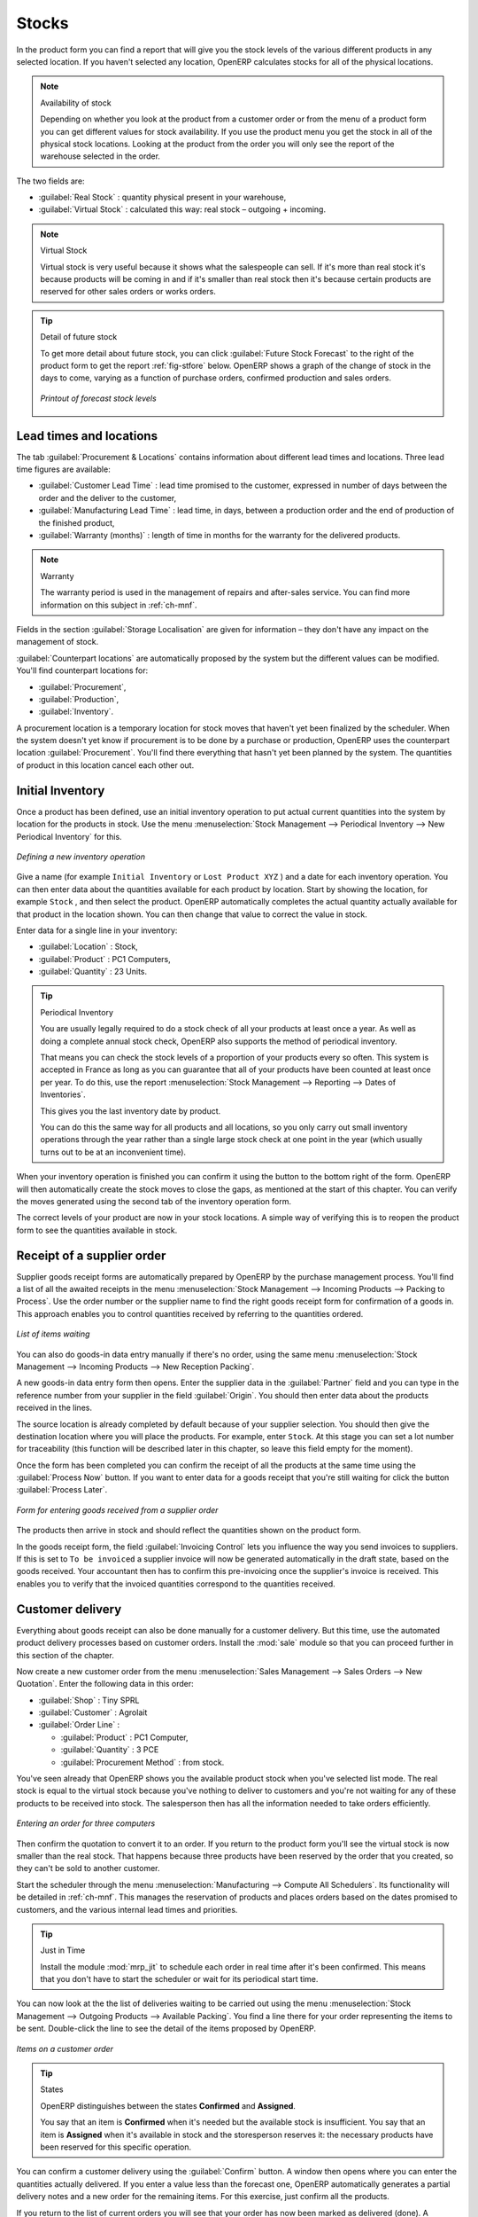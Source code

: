 Stocks
======

.. index::
   single: virtual; stock

In the product form you can find a report that will give you the stock levels of the various
different products in any selected location. If you haven't selected any location, OpenERP
calculates stocks for all of the physical locations.

.. note::  Availability of stock

    Depending on whether you look at the product from a customer order or from the menu of a product
    form you can get different values for stock availability. If you use the product menu you get
    the stock in all of the physical stock locations. Looking at the product from the order you will
    only see the report of the warehouse selected in the order.

The two fields are:

* :guilabel:`Real Stock` : quantity physical present in your warehouse,

* :guilabel:`Virtual Stock` : calculated this way: real stock – outgoing + incoming.

.. note::  Virtual Stock

    Virtual stock is very useful because it shows what the salespeople can sell. If it's more than
    real stock it's because products will be coming in and if it's smaller than real stock then it's
    because certain products are reserved for other sales orders or works orders.

.. tip:: Detail of future stock

   To get more detail about future stock, you can click :guilabel:`Future Stock Forecast` to the right of the product form
   to get the report :ref:`fig-stfore` below.
   OpenERP shows a graph of the change of stock in the days to come, varying as a function of
   purchase orders, confirmed production and sales orders.

   .. _fig-stfore:

   .. figure:: images/stock_forecast_report.png
      :scale: 75
      :align: center

      *Printout of forecast stock levels*

Lead times and locations
------------------------

The tab :guilabel:`Procurement & Locations` contains information about different lead times and
locations. Three lead time figures are available:

* :guilabel:`Customer Lead Time` : lead time promised to the customer, expressed in number of days
  between the order and the deliver to the customer,

* :guilabel:`Manufacturing Lead Time` : lead time, in days, between a production order and the end
  of production of the finished product,

* :guilabel:`Warranty (months)` : length of time in months for the warranty for the delivered products.

.. note:: Warranty

    The warranty period is used in the management of repairs and after-sales service.
    You can find more information on this subject in :ref:`ch-mnf`.

Fields in the section :guilabel:`Storage Localisation` are given for information – they don't have
any impact on the management of stock.

:guilabel:`Counterpart locations` are automatically proposed by the system but the different values can be
modified. You'll find counterpart locations for:

* :guilabel:`Procurement`,

* :guilabel:`Production`,

* :guilabel:`Inventory`.

A procurement location is a temporary location for stock moves that haven't yet been finalized by
the scheduler. When the system doesn't yet know if procurement is to be done by a purchase or
production, OpenERP uses the counterpart location :guilabel:`Procurement`. You'll find there
everything that hasn't yet been planned by the system. The quantities of product in this location
cancel each other out.

.. index::
   single: inventory
   single: stock check

Initial Inventory
-----------------

Once a product has been defined, use an initial inventory operation to put actual current quantities
into the system by location for the products in stock. Use the menu :menuselection:`Stock Management
--> Periodical Inventory --> New Periodical Inventory` for this.

.. figure:: images/stock_inventory_new.png
   :scale: 75
   :align: center

   *Defining a new inventory operation*

Give a name (for example ``Initial Inventory`` or ``Lost Product XYZ`` ) and a date for each inventory
operation. You can then enter data about the quantities available for each product by location.
Start by showing the location, for example ``Stock`` , and then select the product. OpenERP
automatically completes the actual quantity actually available for that product in the location
shown. You can then change that value to correct the value in stock.

Enter data for a single line in your inventory:

* :guilabel:`Location` : Stock,

* :guilabel:`Product` : PC1 Computers,

* :guilabel:`Quantity` : 23 Units.

.. tip:: Periodical Inventory

    You are usually legally required to do a stock check of all your products at least once a year.
    As well as doing a complete annual stock check, OpenERP also supports the method of periodical
    inventory.

    That means you can check the stock levels of a proportion of your products every so often.
    This system is accepted in France as long as you can guarantee that all of your products have
    been counted at least once per year.
    To do this, use the report :menuselection:`Stock Management --> Reporting --> Dates of
    Inventories`.

    This gives you the last inventory date by product.

    You can do this the same way for all products and all locations,
    so you only carry out small inventory operations through the year rather than
    a single large stock check at one point in the year (which usually turns out to be at an
    inconvenient time).

When your inventory operation is finished you can confirm it using the button to the bottom right of
the form.
OpenERP will then automatically create the stock moves to close the gaps, as mentioned at the start
of this chapter.
You can verify the moves generated using the second tab of the inventory operation form.

The correct levels of your product are now in your stock locations. A simple way of verifying this
is to reopen the product form to see the quantities available in stock.

Receipt of a supplier order
---------------------------

Supplier goods receipt forms are automatically prepared by OpenERP by the purchase management
process. You'll find a list of all the awaited receipts in the menu :menuselection:`Stock Management
--> Incoming Products --> Packing to Process`. Use the order number or the supplier name to find the
right goods receipt form for confirmation of a goods in. This approach enables you to control
quantities received by referring to the quantities ordered.

.. figure:: images/stock_picking_in_tree.png
   :scale: 75
   :align: center

   *List of items waiting*

You can also do goods-in data entry manually if there's no order, using the same menu
:menuselection:`Stock Management --> Incoming Products --> New Reception Packing`.

A new goods-in data entry form then opens. Enter the supplier data in the :guilabel:`Partner` field
and you can type in the reference number from your supplier in the field :guilabel:`Origin`. You
should then enter data about the products received in the lines.

The source location is already completed by default because of your supplier selection. You should
then give the destination location where you will place the products. For example, enter ``Stock``.
At this stage you can set a lot number for traceability (this function will be described later in
this chapter, so leave this field empty for the moment).

Once the form has been completed you
can confirm the receipt of all the products at the same time
using the :guilabel:`Process Now` button. If you want to enter data for a goods receipt that you're still
waiting for click the button :guilabel:`Process Later`.

.. figure:: images/stock_picking_in_form.png
   :scale: 75
   :align: center

   *Form for entering goods received from a supplier order*

The products then arrive in stock and should reflect the quantities shown on the product form.

In the goods receipt form, the field :guilabel:`Invoicing Control` lets you influence the way you
send invoices to suppliers. If this is set to ``To be invoiced`` a supplier invoice will now be
generated automatically in the draft state, based on the goods received. Your accountant then has to
confirm this pre-invoicing once the supplier's invoice is received. This enables you to verify that
the invoiced quantities correspond to the quantities received.

Customer delivery
-----------------

.. index::
   single: module; sale

Everything about goods receipt can also be done manually for a customer delivery. But this time, use
the automated product delivery processes based on customer orders. Install the :mod:`sale` module so
that you can proceed further in this section of the chapter.

Now create a new customer order from the menu :menuselection:`Sales Management --> Sales Orders -->
New Quotation`. Enter the following data in this order:

* :guilabel:`Shop` : Tiny SPRL

* :guilabel:`Customer` : Agrolait

* :guilabel:`Order Line` :

  * :guilabel:`Product` : PC1 Computer,

  * :guilabel:`Quantity` : 3 PCE

  * :guilabel:`Procurement Method` : from stock.

You've seen already that OpenERP shows you the available product stock when you've selected list
mode. The real stock is equal to the virtual stock because you've nothing to deliver to customers
and you're not waiting for any of these products to be received into stock. The salesperson then has
all the information needed to take orders efficiently.

.. figure:: images/stock_sale_form.png
   :scale: 75
   :align: center

   *Entering an order for three computers*

Then confirm the quotation to convert it to an order. If you return to the product form you'll see
the virtual stock is now smaller than the real stock. That happens because three products have been
reserved by the order that you created, so they can't be sold to another customer.

Start the scheduler through the menu :menuselection:`Manufacturing --> Compute All Schedulers`. Its
functionality will be detailed in :ref:`ch-mnf`. This manages the reservation of
products and places orders based on the dates promised to customers, and the various internal lead
times and priorities.

.. index::
   single: module; mrp_jit

.. tip:: Just in Time

    Install the module :mod:`mrp_jit` to schedule each order in real time after it's been confirmed.
    This means that you don't have to start the scheduler or wait for its periodical start time.

You can now look at the the list of deliveries waiting to be carried out using the menu
:menuselection:`Stock Management --> Outgoing Products --> Available Packing`. You find a line
there for your order representing the items to be sent. Double-click the line to see the detail of
the items proposed by OpenERP.

.. figure:: images/stock_picking_out_form.png
   :scale: 75
   :align: center

   *Items on a customer order*

.. tip::  States

    OpenERP distinguishes between the states **Confirmed** and **Assigned**.

    You say that an item is **Confirmed** when it's needed but the available stock is insufficient.
    You say that an item is **Assigned** when it's available in stock and the storesperson reserves it:
    the necessary products have been reserved for this specific operation.

You can confirm a customer delivery using the :guilabel:`Confirm` button. A window then opens where you can
enter the quantities actually delivered. If you enter a value less than the forecast one, OpenERP
automatically generates a partial delivery notes and a new order for the remaining items. For this
exercise, just confirm all the products.

If you return to the list of current orders you will see that your order has now been marked as
delivered (done). A progress indicator from 0% to 100% is shown by each order so that the
salesperson can follow the progress of their orders at a glance.

.. figure:: images/stock_sale_tree.png
   :scale: 75
   :align: center

   *List of orders with their delivery state*

.. index::
   single: stock; negative

.. note:: Negative Stock

    Stock Management is very flexible so that it can be more effective.
    For example if you forget to enter products at goods in, this won't prevent you from sending
    them to customers.
    In OpenERP you can force all operations manually using the button :guilabel:`Force assignment`.
    In this case your stocks risk falling negative. You should monitor all stocks for negative
    levels and carry out an inventory correction when that happens.

.. index::
   single: stock; analysis

Analysing stock
---------------

Now look at the effect of these operations on stock management. There are several ways of viewing
stocks:

* from the product form,

* from the locations,

* from the orders.

Start by opening the product form from the menu :menuselection:`Products --> Products` and looking
at the list of items. You'll immediately see the following information about the products:

* :guilabel:`Real Stock`,

* :guilabel:`Virtual Stock`.

If you want more information you can use the actions to the right of the form. If you click the
report :guilabel:`Future Stock Forecast`, OpenERP opens a graphical view of the stock levels for
the selected products changing with time over the days and weeks to come. The value at the left of
the graph is the real stock (today) and the value at the right is the virtual stock (stock in the
short term future).

To get the stock levels by location use the button :guilabel:`Stock by Location`.  OpenERP then
gives you the stock of this product split out over all the possible locations. If you only want to
see the physical locations in your company just filter this list using the Location Type :guilabel:`Internal
Locations`. By default, physical locations are already colored red to distinguish them better.
Consolidate locations (the sum of several locations, following the hierarchical structure) are
colored blue.

.. figure:: images/stock_location_product_tree.png
   :scale: 75
   :align: center

   *Stock quantities by location for a given product*

You can get more detail about all the stock moves from the product form. You'll then see each move
from a source location to a destination location. Everything that influences stock levels
corresponds to a stock move.

You could also look at the stocks available in a location using the menu :menuselection:`Stock
Management --> Stock Locations Structure`. You can then use the structure shortcuts at the and the
location tree in the main window. Click a location to look at the stocks by product. A location
containing child locations shows the consolidated contents for all of its child locations.

You should now check the product quantities for various locations to familiarize yourself with this
double-entry stock management system. You should look at:

* supplier locations to see how goods receipts are linked,

* customer locations to see how packing notes are linked,

* inventory locations to see the accumulated losses and profits,

* production locations to see the value created for the company.

Also look at how the real and virtual stocks depend on the location selected. If you enter a
supplier location:

* the real stock shows all of the product receipts coming from this type of supplier,

* the virtual stock takes into account the quantities expected from these suppliers (+ real stock +
  quantities expected from these suppliers). It's the same scheme for customer locations and
  production locations.


.. Copyright © Open Object Press. All rights reserved.

.. You may take electronic copy of this publication and distribute it if you don't
.. change the content. You can also print a copy to be read by yourself only.

.. We have contracts with different publishers in different countries to sell and
.. distribute paper or electronic based versions of this book (translated or not)
.. in bookstores. This helps to distribute and promote the OpenERP product. It
.. also helps us to create incentives to pay contributors and authors using author
.. rights of these sales.

.. Due to this, grants to translate, modify or sell this book are strictly
.. forbidden, unless Tiny SPRL (representing Open Object Press) gives you a
.. written authorisation for this.

.. Many of the designations used by manufacturers and suppliers to distinguish their
.. products are claimed as trademarks. Where those designations appear in this book,
.. and Open Object Press was aware of a trademark claim, the designations have been
.. printed in initial capitals.

.. While every precaution has been taken in the preparation of this book, the publisher
.. and the authors assume no responsibility for errors or omissions, or for damages
.. resulting from the use of the information contained herein.

.. Published by Open Object Press, Grand Rosière, Belgium
